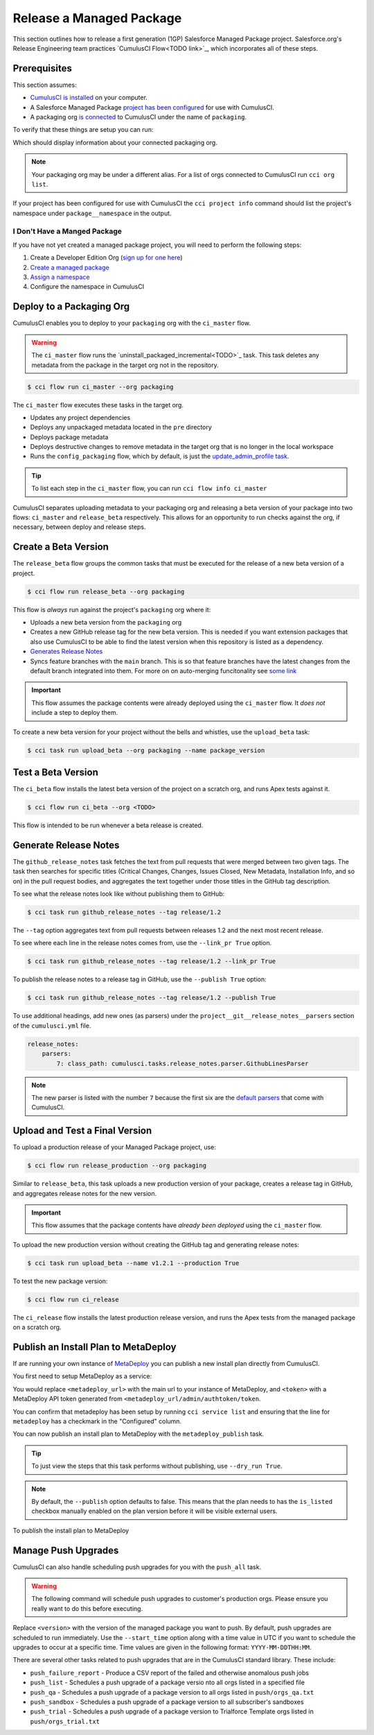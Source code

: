 Release a Managed Package
=========================

This section outlines how to release a first generation (1GP) Salesforce Managed Package project. Salesforce.org's Release Engineering team practices `CumulusCI Flow<TODO link>`_, which incorporates all of these steps.



Prerequisites
-------------

This section assumes:

* `CumulusCI is installed <TODO: link to install>`_ on your computer.
* A Salesforce Managed Package `project has been configured <TODO: setup a project>`_ for use with CumulusCI.
* A packaging org `is connected <TODO: link to connect at persistent org>`_ to CumulusCI under the name of ``packaging``.

To verify that these things are setup you can run:

.. code-block::console

    $ cci org info packaging

Which should display information about your connected packaging org.

.. note:: 

    Your packaging org may be under a different alias.
    For a list of orgs connected to CumulusCI run ``cci org list``.

If your project has been configured for use with CumulusCI the ``cci project info`` command
should list the project's namespace under ``package__namespace`` in the output.


I Don't Have a Manged Package
^^^^^^^^^^^^^^^^^^^^^^^^^^^^^
If you have not yet created a managed package project, you will need to perform the following steps:

#. Create a Developer Edition Org (`sign up for one here <https://developer.salesforce.com/signup>`_)
#. `Create a managed package <https://developer.salesforce.com/docs/atlas.en-us.packagingGuide.meta/packagingGuide/packaging_uploading.htm>`_
#. `Assign a namespace <https://developer.salesforce.com/docs/atlas.en-us.packagingGuide.meta/packagingGuide/isv2_3_quickstart.htm>`_
#. Configure the namespace in CumulusCI 




Deploy to a Packaging Org
-------------------------

CumulusCI enables you to deploy to your ``packaging`` org with the ``ci_master`` flow.

.. warning::

    The ``ci_master`` flow runs the `uninstall_packaged_incremental<TODO>`_ task.
    This task deletes any metadata from the package in the target org not in the repository.

.. code-block:: console

    $ cci flow run ci_master --org packaging

The ``ci_master`` flow executes these tasks in the target org.

* Updates any project dependencies
* Deploys any unpackaged metadata located in the ``pre`` directory
* Deploys package metadata
* Deploys destructive changes to remove metadata in the target org that is no longer in the local workspace
* Runs the ``config_packaging`` flow, which by default, is just the `update_admin_profile task <TODO>`_.

.. tip::

    To list each step in the ``ci_master`` flow, you can run ``cci flow info ci_master``

CumulusCI separates uploading metadata to your packaging org and releasing a beta version
of your package into two flows: ``ci_master`` and ``release_beta`` respectively.
This allows for an opportunity to run checks against the org, if necessary, between deploy and release steps.



Create a Beta Version
---------------------

The ``release_beta`` flow groups the common tasks that must be executed for the release of a new beta version of a project.

.. code-block:: console

    $ cci flow run release_beta --org packaging

This flow is *always* run against the project's ``packaging`` org where it:

* Uploads a new beta version from the ``packaging`` org
* Creates a new GitHub release tag for the new beta version. This is needed if you want extension packages that also use CumulusCI to be able to find the latest version when this repository is listed as a dependency.
* `Generates Release Notes <TODO#anchor>`_
* Syncs feature branches with the ``main`` branch. This is so that feature branches have the latest changes from the default branch integrated into them. For more on on auto-merging funcitonality see `some link <TODO: link>`_

.. important::
    
    This flow assumes the package contents were already deployed using the ``ci_master`` flow.
    It *does not* include a step to deploy them.

To create a new beta version for your project without the bells and whistles, use the ``upload_beta`` task:

.. code-block:: console

    $ cci task run upload_beta --org packaging --name package_version 



Test a Beta Version
-------------------

The ``ci_beta`` flow installs the latest beta version of the project on a scratch org, and runs Apex tests against it.

.. code-block:: console

    $ cci flow run ci_beta --org <TODO>

This flow is intended to be run whenever a beta release is created.



Generate Release Notes
----------------------

The ``github_release_notes`` task fetches the text from pull requests that were merged between two given tags. The task then searches for specific titles (Critical Changes, Changes, Issues Closed, New Metadata, Installation Info, and so on) in the pull request bodies, and aggregates the text together under those titles in the GitHub tag description.

To see what the release notes look like without publishing them to GitHub:

.. code-block::

    $ cci task run github_release_notes --tag release/1.2

The ``--tag`` option aggregates text from pull requests between releases 1.2 and the next most recent release.

To see where each line in the release notes comes from, use the ``--link_pr True`` option.

.. code-block::

    $ cci task run github_release_notes --tag release/1.2 --link_pr True

To publish the release notes to a release tag in GitHub, use the ``--publish True`` option:

.. code-block::

    $ cci task run github_release_notes --tag release/1.2 --publish True


To use additional headings, add new ones (as parsers) under the ``project__git__release_notes__parsers`` section of the ``cumulusci.yml`` file.

.. code-block::

    release_notes:
        parsers:
            7: class_path: cumulusci.tasks.release_notes.parser.GithubLinesParser

.. note:: The new parser is listed with the number ``7`` because the first six are the `default parsers <https://github.com/SFDO-Tooling/CumulusCI/blob/671a0e88cef79e9aeefe1e2b835816cd8141bdbb/cumulusci/cumulusci.yml#L1154>`_ that come with CumulusCI.
        


Upload and Test a Final Version
-------------------------------

To upload a production release of your Managed Package project, use:

.. code-block::

    $ cci flow run release_production --org packaging 

Similar to ``release_beta``, this task uploads a new production version of your package, creates a release tag in GitHub, and aggregates release notes for the new version.

.. important::

    This flow assumes that the package contents have *already been deployed* using the ``ci_master`` flow.

To upload the new production version without creating the GitHub tag and generating release notes:

.. code-block::

    $ cci task run upload_beta --name v1.2.1 --production True

To test the new package version:

.. code-block::

    $ cci flow run ci_release

The ``ci_release`` flow installs the latest production release version, and runs the Apex tests from the managed package on a scratch org.



Publish an Install Plan to MetaDeploy
-------------------------------------

If are running your own instance of `MetaDeploy <https://github.com/SFDO-Tooling/MetaDeploy>`_ you can
publish a new install plan directly from CumulusCI.

You first need to setup MetaDeploy as a service:

.. code-block::console

    $ cci service connect metadeploy --url <metadeploy_url> --token <token>

You would replace ``<metadeploy_url>`` with the main url to your instance of MetaDeploy,
and ``<token>`` with a MetaDeploy API token generated from ``<metadeploy_url/admin/authtoken/token``.

You can confirm that metadeploy has been setup by running ``cci service list`` and ensuring
that the line for ``metadeploy`` has a checkmark in the "Configured" column.

.. image:: images/cci_service_list.png

You can now publish an install plan to MetaDeploy with the ``metadeploy_publish`` task.

.. code-block::console

    $ cci task run metadeploy_publish


.. tip:: 
    
    To just view the steps that this task performs 
    without publishing, use ``--dry_run True``.

.. note::

    By default, the ``--publish`` option defaults to false. This means that the plan
    needs to has the ``is_listed`` checkbox manually enabled on the plan version before
    it will be visible external users.


To publish the install plan to MetaDeploy

Manage Push Upgrades
--------------------

CumulusCI can also handle scheduling push upgrades for you with
the ``push_all`` task. 

.. warning::

    The following command will schedule push upgrades to customer's production orgs.
    Please ensure you really want to do this before executing.

.. code-block::console

    $ cci task run push_all --version <version> 

Replace ``<version>`` with the version of the managed package you want to push.
By default, push upgrades are scheduled to run immediately.
Use the ``--start_time`` option along with a time value in UTC if you want
to schedule the upgrades to occur at a specific time. Time values are
given in the following format: ``YYYY-MM-DDTHH:MM``.

.. code-block::console

    $ cci task run push_all --version <version> --start_time 2016-10-19T10:00


There are several other tasks related to push upgrades that are in the CumulusCI standard library.
These include:

* ``push_failure_report`` - Produce a CSV report of the failed and otherwise anomalous push jobs
* ``push_list`` - Schedules a push upgrade of a package versio nto all orgs listed in a specified file
* ``push_qa`` - Schedules a push upgrade of a package version to all orgs listed in ``push/orgs_qa.txt``
* ``push_sandbox`` - Schedules a push upgrade of a package version to all subscriber's sandboxes
* ``push_trial`` - Schedules a push upgrade of a package version to Trialforce Template orgs listed in ``push/orgs_trial.txt``